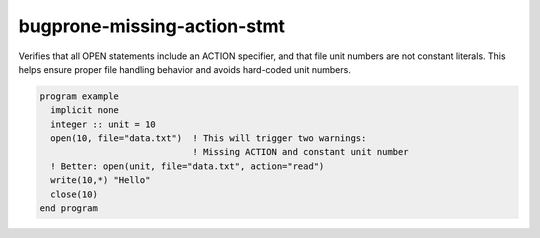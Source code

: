 .. title:: flang-tidy - bugprone-missing-action-stmt

bugprone-missing-action-stmt
============================

Verifies that all OPEN statements include an ACTION specifier, and that file unit numbers are not constant literals. This helps ensure proper file handling behavior and avoids hard-coded unit numbers.

.. code-block:: fortran

    program example
      implicit none
      integer :: unit = 10
      open(10, file="data.txt")  ! This will trigger two warnings:
                                 ! Missing ACTION and constant unit number
      ! Better: open(unit, file="data.txt", action="read")
      write(10,*) "Hello"
      close(10)
    end program
